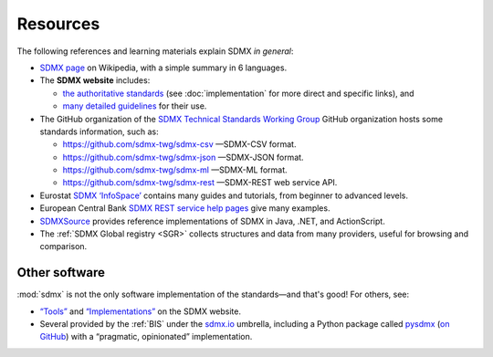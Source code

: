 Resources
*********

The following references and learning materials explain SDMX *in general*:

- `SDMX page <https://en.wikipedia.org/wiki/SDMX>`_ on Wikipedia, with a simple summary in 6 languages.
- The **SDMX website** includes:

  - `the authoritative standards <https://sdmx.org/?page_id=5008>`_ (see :doc:`implementation` for more direct and specific links), and
  - `many detailed guidelines <https://sdmx.org/?page_id=4345>`_ for their use.

- The GitHub organization of the `SDMX Technical Standards Working Group <https://github.com/sdmx-twg>`_ GitHub organization hosts some standards information, such as:

  - https://github.com/sdmx-twg/sdmx-csv —SDMX-CSV format.
  - https://github.com/sdmx-twg/sdmx-json —SDMX-JSON format.
  - https://github.com/sdmx-twg/sdmx-ml —SDMX-ML format.
  - https://github.com/sdmx-twg/sdmx-rest —SDMX-REST web service API.

- Eurostat `SDMX ‘InfoSpace’ <https://ec.europa.eu/eurostat/web/sdmx-infospace/welcome>`_ contains many guides and tutorials, from beginner to advanced levels.
- European Central Bank `SDMX REST service help pages <https://sdw-wsrest.ecb.europa.eu/help/>`_ give many examples.
- `SDMXSource <http://www.sdmxsource.org>`_ provides reference implementations of SDMX in Java, .NET, and ActionScript.
- The :ref:`SDMX Global registry <SGR>` collects structures and data from many providers, useful for browsing and comparison.

Other software
==============

:mod:`sdmx` is not the only software implementation of the standards—and that's good!
For others, see:

- `“Tools” <https://sdmx.org/?page_id=4500>`_ and `“Implementations” <https://sdmx.org/?page_id=81>`_ on the SDMX website.
- Several provided by the :ref:`BIS` under the `sdmx.io <https://www.sdmx.io>`_ umbrella, including a Python package called `pysdmx <https://www.sdmx.io/tools/pysdmx/>`_ (`on GitHub <https://github.com/bis-med-it/pysdmx>`__) with a “pragmatic, opinionated” implementation.
